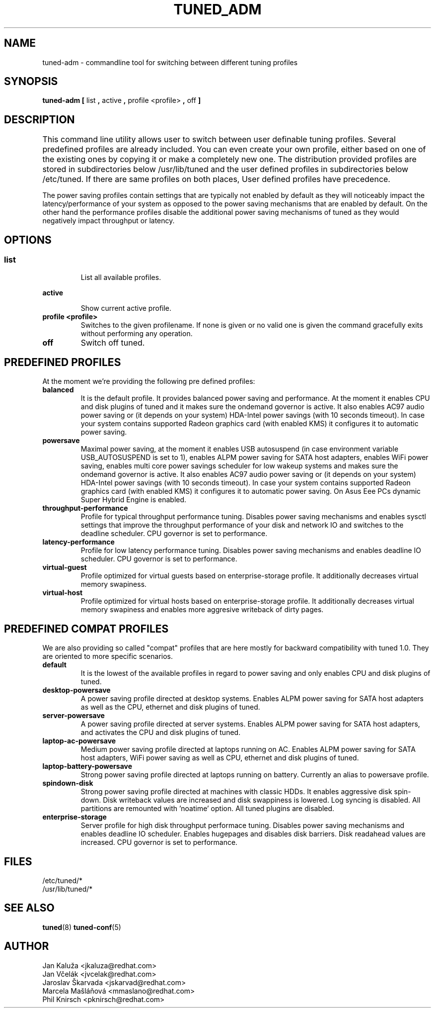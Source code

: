 .\"/* 
.\" * All rights reserved
.\" * Copyright (C) 2009-2012 Red Hat, Inc.
.\" * Authors: Jan Kaluža, Jan Včelák, Jaroslav Škarvada,
.\" *          Marcela Mašláňová, Phil Knirsch
.\" *
.\" * This program is free software; you can redistribute it and/or
.\" * modify it under the terms of the GNU General Public License
.\" * as published by the Free Software Foundation; either version 2
.\" * of the License, or (at your option) any later version.
.\" *
.\" * This program is distributed in the hope that it will be useful,
.\" * but WITHOUT ANY WARRANTY; without even the implied warranty of
.\" * MERCHANTABILITY or FITNESS FOR A PARTICULAR PURPOSE.  See the
.\" * GNU General Public License for more details.
.\" *
.\" * You should have received a copy of the GNU General Public License
.\" * along with this program; if not, write to the Free Software
.\" * Foundation, Inc., 51 Franklin Street, Fifth Floor, Boston, MA  02110-1301, USA.
.\" */
.\" 
.TH TUNED_ADM "8" "28 Mar 2012" "Fedora Power Management SIG" "tuned"
.SH NAME
tuned-adm \- commandline tool for switching between different tuning profiles
.SH SYNOPSIS
.B tuned-adm 
.B 
.BR [ " list ", " active ", " profile <profile> ", " off " ]
.br
.SH DESCRIPTION
This command line utility allows user to switch between user definable tuning profiles. Several predefined profiles are already included. You can even create your own profile, either based on one of the existing ones by copying it or make a completely new one. The distribution provided profiles are stored in subdirectories below /usr/lib/tuned and the user defined profiles in subdirectories below /etc/tuned. If there are same profiles on both places, User defined profiles have precedence. 	

The power saving profiles contain settings that are typically not enabled by default as they will noticeably impact the latency/performance of your system as opposed to the power saving mechanisms that are enabled by default. On the other hand the performance profiles disable the additional power saving mechanisms of tuned as they would negatively impact throughput or latency.

.SH "OPTIONS"

.SS
.TP
.B list
List all available profiles.

.TP
.B active
Show current active profile.

.TP
.B profile <profile>
Switches to the given profilename. If none is given or no valid one is given the command gracefully exits without performing any operation.

.TP
.B off
Switch off tuned.

.SH PREDEFINED PROFILES
At the moment we're providing the following pre defined profiles:

.TP
.BI "balanced"
It is the default profile. It provides balanced power saving and performance. At the moment it enables CPU and disk plugins of tuned and it makes sure the ondemand governor is active. It also enables AC97 audio power saving or (it depends on your system) HDA-Intel power savings (with 10 seconds timeout). In case your system contains supported Radeon graphics card (with enabled KMS) it configures it to automatic power saving.


.TP
.BI "powersave"
Maximal power saving, at the moment it enables USB autosuspend (in case environment variable USB_AUTOSUSPEND is set to 1), enables ALPM power saving for SATA host adapters, enables WiFi power saving, enables multi core power savings scheduler for low wakeup systems and makes sure the ondemand governor is active. It also enables AC97 audio power saving or (it depends on your system) HDA-Intel power savings (with 10 seconds timeout). In case your system contains supported Radeon graphics card (with enabled KMS) it configures it to automatic power saving. On Asus Eee PCs dynamic Super Hybrid Engine is enabled.

.TP
.BI throughput-performance
Profile for typical throughput performance tuning. Disables power saving mechanisms and enables sysctl settings that improve the throughput performance of your disk and network IO and switches to the deadline scheduler. CPU governor is set to performance.

.TP
.BI latency-performance
Profile for low latency performance tuning. Disables power saving mechanisms and enables deadline IO scheduler. CPU governor is set to performance.

.TP
.BI "virtual-guest"
Profile optimized for virtual guests based on enterprise-storage profile. It additionally decreases virtual memory swapiness.

.TP
.BI "virtual-host"
Profile optimized for virtual hosts based on enterprise-storage profile. It additionally decreases virtual memory swapiness and enables more aggresive writeback of dirty pages.

.SH PREDEFINED COMPAT PROFILES
We are also providing so called "compat" profiles that are here mostly for backward compatibility with tuned 1.0. They are oriented to more specific scenarios.

.TP
.BI "default"
It is the lowest of the available profiles in regard to power saving and only enables CPU and disk plugins of tuned.

.TP
.BI "desktop-powersave"
A power saving profile directed at desktop systems. Enables ALPM power saving for SATA host adapters as well as the CPU, ethernet and disk plugins of tuned.

.TP
.BI server-powersave
A power saving profile directed at server systems. Enables ALPM power saving for SATA host adapters, and activates the CPU and disk plugins of tuned.

.TP
.BI laptop-ac-powersave
Medium power saving profile directed at laptops running on AC. Enables ALPM power saving for SATA host adapters,  WiFi power saving as well as CPU, ethernet and disk plugins of tuned.

.TP
.BI laptop-battery-powersave
Strong power saving profile directed at laptops running on battery. Currently an alias to powersave profile.

.TP
.BI "spindown-disk"
Strong power saving profile directed at machines with classic HDDs. It enables aggressive disk spin-down. Disk writeback values are increased and disk swappiness is lowered. Log syncing is disabled. All partitions are remounted with 'noatime' option. All tuned plugins are disabled.

.TP
.BI "enterprise-storage"
Server profile for high disk throughput performace tuning. Disables power saving mechanisms and enables deadline IO scheduler. Enables hugepages and disables disk barriers. Disk readahead values are increased. CPU governor is set to performance.

.SH "FILES"
.nf
/etc/tuned/*
/usr/lib/tuned/*

.SH "SEE ALSO"
.BR tuned (8)
.BR tuned-conf (5)
.SH AUTHOR
.nf
Jan Kaluža <jkaluza@redhat.com>
Jan Včelák <jvcelak@redhat.com>
Jaroslav Škarvada <jskarvad@redhat.com>
Marcela Mašláňová <mmaslano@redhat.com>
Phil Knirsch <pknirsch@redhat.com>
